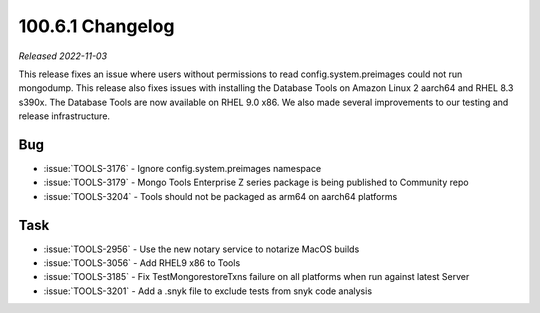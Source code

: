 .. _100.6.1-changelog:

100.6.1 Changelog
-----------------

*Released 2022-11-03*

This release fixes an issue where users without permissions 
to read config.system.preimages could not run mongodump. This 
release also fixes issues with installing the Database Tools on 
Amazon Linux 2 aarch64 and RHEL 8.3 s390x. The Database Tools 
are now available on RHEL 9.0 x86. We also made several 
improvements to our testing and release infrastructure.

Bug
~~~

- :issue:`TOOLS-3176` - Ignore config.system.preimages namespace
- :issue:`TOOLS-3179` - Mongo Tools Enterprise Z series package is being published to Community repo
- :issue:`TOOLS-3204` - Tools should not be packaged as arm64 on aarch64 platforms

Task
~~~~

- :issue:`TOOLS-2956` - Use the new notary service to notarize MacOS builds
- :issue:`TOOLS-3056` - Add RHEL9 x86 to Tools
- :issue:`TOOLS-3185` - Fix TestMongorestoreTxns failure on all platforms when run against latest Server
- :issue:`TOOLS-3201` - Add a .snyk file to exclude tests from snyk code analysis
